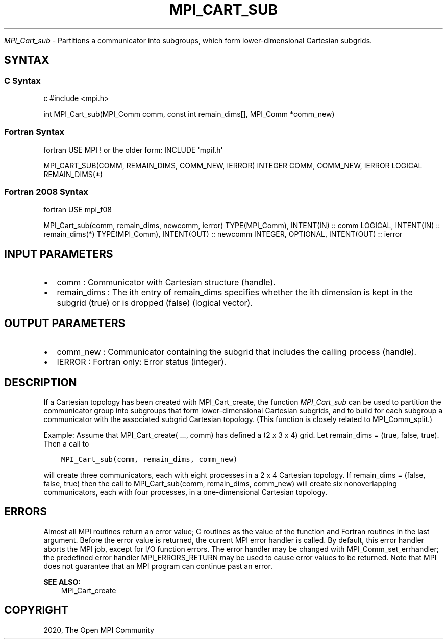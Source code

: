 .\" Man page generated from reStructuredText.
.
.TH "MPI_CART_SUB" "3" "Feb 20, 2022" "" "Open MPI"
.
.nr rst2man-indent-level 0
.
.de1 rstReportMargin
\\$1 \\n[an-margin]
level \\n[rst2man-indent-level]
level margin: \\n[rst2man-indent\\n[rst2man-indent-level]]
-
\\n[rst2man-indent0]
\\n[rst2man-indent1]
\\n[rst2man-indent2]
..
.de1 INDENT
.\" .rstReportMargin pre:
. RS \\$1
. nr rst2man-indent\\n[rst2man-indent-level] \\n[an-margin]
. nr rst2man-indent-level +1
.\" .rstReportMargin post:
..
.de UNINDENT
. RE
.\" indent \\n[an-margin]
.\" old: \\n[rst2man-indent\\n[rst2man-indent-level]]
.nr rst2man-indent-level -1
.\" new: \\n[rst2man-indent\\n[rst2man-indent-level]]
.in \\n[rst2man-indent\\n[rst2man-indent-level]]u
..
.sp
\fI\%MPI_Cart_sub\fP \- Partitions a communicator into subgroups, which form
lower\-dimensional Cartesian subgrids.
.SH SYNTAX
.SS C Syntax
.sp
c #include <mpi.h>
.sp
int MPI_Cart_sub(MPI_Comm comm, const int remain_dims[], MPI_Comm
*comm_new)
.SS Fortran Syntax
.sp
fortran USE MPI ! or the older form: INCLUDE \(aqmpif.h\(aq
.sp
MPI_CART_SUB(COMM, REMAIN_DIMS, COMM_NEW, IERROR) INTEGER COMM,
COMM_NEW, IERROR LOGICAL REMAIN_DIMS(*)
.SS Fortran 2008 Syntax
.sp
fortran USE mpi_f08
.sp
MPI_Cart_sub(comm, remain_dims, newcomm, ierror) TYPE(MPI_Comm),
INTENT(IN) :: comm LOGICAL, INTENT(IN) :: remain_dims(*) TYPE(MPI_Comm),
INTENT(OUT) :: newcomm INTEGER, OPTIONAL, INTENT(OUT) :: ierror
.SH INPUT PARAMETERS
.INDENT 0.0
.IP \(bu 2
comm : Communicator with Cartesian structure (handle).
.IP \(bu 2
remain_dims : The ith entry of remain_dims specifies whether the ith
dimension is kept in the subgrid (true) or is dropped (false)
(logical vector).
.UNINDENT
.SH OUTPUT PARAMETERS
.INDENT 0.0
.IP \(bu 2
comm_new : Communicator containing the subgrid that includes the
calling process (handle).
.IP \(bu 2
IERROR : Fortran only: Error status (integer).
.UNINDENT
.SH DESCRIPTION
.sp
If a Cartesian topology has been created with MPI_Cart_create, the
function \fI\%MPI_Cart_sub\fP can be used to partition the communicator group
into subgroups that form lower\-dimensional Cartesian subgrids, and to
build for each subgroup a communicator with the associated subgrid
Cartesian topology. (This function is closely related to
MPI_Comm_split\&.)
.sp
Example: Assume that MPI_Cart_create( ..., comm) has defined a (2 x 3 x
4) grid. Let remain_dims = (true, false, true). Then a call to
.INDENT 0.0
.INDENT 3.5
.sp
.nf
.ft C
MPI_Cart_sub(comm, remain_dims, comm_new)
.ft P
.fi
.UNINDENT
.UNINDENT
.sp
will create three communicators, each with eight processes in a 2 x 4
Cartesian topology. If remain_dims = (false, false, true) then the call
to MPI_Cart_sub(comm, remain_dims, comm_new) will create six
nonoverlapping communicators, each with four processes, in a
one\-dimensional Cartesian topology.
.SH ERRORS
.sp
Almost all MPI routines return an error value; C routines as the value
of the function and Fortran routines in the last argument. Before the
error value is returned, the current MPI error handler is called. By
default, this error handler aborts the MPI job, except for I/O function
errors. The error handler may be changed with MPI_Comm_set_errhandler;
the predefined error handler MPI_ERRORS_RETURN may be used to cause
error values to be returned. Note that MPI does not guarantee that an
MPI program can continue past an error.
.sp
\fBSEE ALSO:\fP
.INDENT 0.0
.INDENT 3.5
MPI_Cart_create
.UNINDENT
.UNINDENT
.SH COPYRIGHT
2020, The Open MPI Community
.\" Generated by docutils manpage writer.
.
